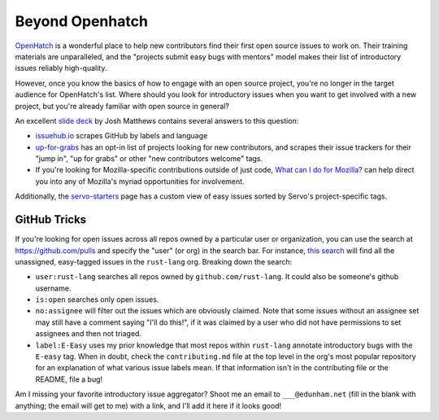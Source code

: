 Beyond Openhatch
================

`OpenHatch`_ is a wonderful place to help new contributors find their first
open source issues to work on. Their training materials are unparalleled, and
the "projects submit easy bugs with mentors" model makes their list of
introductory issues reliably high-quality. 

However, once you know the basics of how to engage with an open source
project, you're no longer in the target audience for OpenHatch's list. Where
should you look for introductory issues when you want to get involved with a
new project, but you're already familiar with open source in general? 

An excellent `slide deck`_ by Josh Matthews contains several answers to this
question: 

* `issuehub.io`_ scrapes GitHub by labels and language

* `up-for-grabs`_ has an opt-in list of projects looking for new contributors,
  and scrapes their issue trackers for their "jump in", "up for grabs" or
  other "new contributors welcome" tags.

* If you're looking for Mozilla-specific contributions outside of just code,
  `What can I do for Mozilla?`_ can help direct you into any of Mozilla's
  myriad opportunities for involvement.

Additionally, the `servo-starters`_ page has a custom view of easy issues
sorted by Servo's project-specific tags. 

GitHub Tricks
-------------

If you're looking for open issues across all repos owned by a particular user
or organization, you can use the search at `https://github.com/pulls
<https://github.com/pulls>`_ and specify the "user" (or org) in the search
bar. For instance, `this search`_ will find all the unassigned, easy-tagged
issues in the ``rust-lang`` org. Breaking down the search: 

* ``user:rust-lang`` searches all repos owned by ``github.com/rust-lang``. It
  could also be someone's github username. 

* ``is:open`` searches only open issues. 

* ``no:assignee`` will filter out the issues which are obviously claimed. Note
  that some issues without an assignee set may still have a comment saying
  "I'll do this!", if it was claimed by a user who did not have permissions to
  set assignees and then not triaged.

* ``label:E-Easy`` uses my prior knowledge that most repos within
  ``rust-lang`` annotate introductory bugs with the ``E-easy`` tag. When in
  doubt, check the ``contributing.md`` file at the top level in the org's most
  popular repository for an explanation of what various issue labels mean. If
  that information isn't in the contributing file or the README, file a bug!

Am I missing your favorite introductory issue aggregator? Shoot me an email to
``___@edunham.net`` (fill in the blank with anything; the email will get to
me) with a link, and I'll add it here if it looks good!


.. _this search: https://github.com/pulls?utf8=%E2%9C%93&q=is%3Aopen+user%3Arust-lang+no%3Aassignee+label%3AE-Easy+
.. _OpenHatch: https://openhatch.org/
.. _What can I do for Mozilla?: http://up-for-grabs.net/#/
.. _issuehub.io: http://issuehub.io
.. _servo-starters: http://servo.github.io/servo-starters/
.. _slide deck: http://www.joshmatthews.net/fsoss15/
.. _up-for-grabs: http://up-for-grabs.net/

.. author:: default
.. categories:: none
.. tags:: FLOSS
.. comments::
